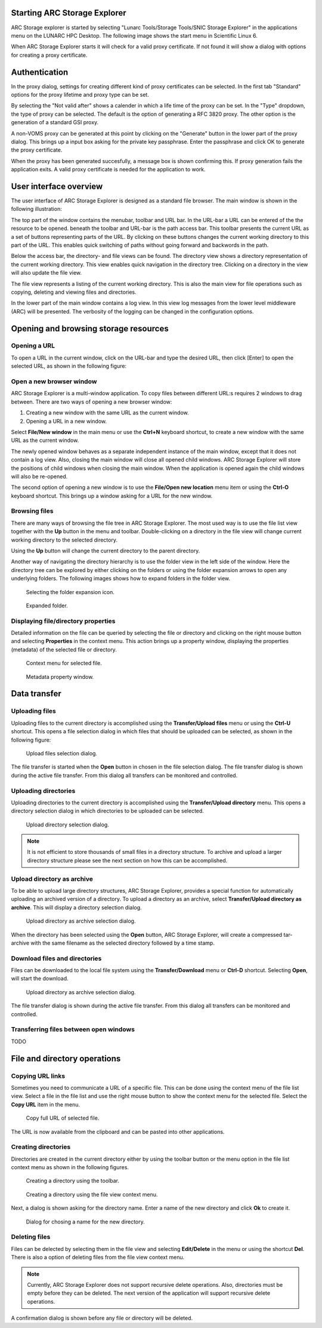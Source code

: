 Starting ARC Storage Explorer
=============================

ARC Storage explorer is started by selecting "Lunarc Tools/Storage Tools/SNIC Storage Explorer" in the applications menu on the LUNARC HPC Desktop. The following image shows the start menu in Scientific Linux 6.

.. image:: images/arcstorage-starting-1.png

When ARC Storage Explorer starts it will check for a valid proxy certificate. If not found it will show a dialog with options for creating a proxy certificate. 

Authentication
==============

In the proxy dialog, settings for creating different kind of proxy certificates can be selected. In the first tab "Standard" options for the proxy lifetime and proxy type can be set. 

.. image:: images/arcstorage-proxy-1.png

By selecting the "Not valid after" shows a calender in which a life time of the proxy can be set. In the "Type" dropdown, the type of proxy can be selected. The default is the option of generating a RFC 3820 proxy. The other option is the generation of a standard GSI proxy. 

A non-VOMS proxy can be generated at this point by clicking on the "Generate" button in the lower part of the proxy dialog. This brings up a input box asking for the private key passphrase. Enter the passphrase and click OK to generate the proxy certificate. 

.. image:: images/arcstorage-proxy-6.png

When the proxy has been generated succesfully, a message box is shown confirming this. If proxy generation fails the application exits. A valid proxy certificate is needed for the application to work.

.. image:: images/arcstorage-proxy-7.png

User interface overview
=======================

The user interface of ARC Storage Explorer is designed as a standard file browser. The main window is shown in the following illustration:

.. image:: images/arcstorage-mainwindow-2.png

The top part of the window contains the menubar, toolbar and URL bar. In the URL-bar a URL can be entered of the the resource to be opened. beneath the toolbar and URL-bar is the path access bar. This toolbar presents the current URL as a set of buttons representing parts of the URL. By clicking on these buttons changes the current working directory to this part of the URL. This enables quick switching of paths without going forward and backwords in the path. 

Below the access bar, the directory- and file views can be found. The directory view shows a directory representation of the current working directory. This view enables quick navigation in the directory tree. Clicking on a directory in the view will also update the file view. 

The file view represents a listing of the current working directory. This is also the main view for file operations such as copying, deleting and viewing files and directories.  

In the lower part of the main window contains a log view. In this view log messages from the lower level middleware (ARC) will be presented. The verbosity of the logging can be changed in the configuration options.

Opening and browsing storage resources
======================================

Opening a URL
-------------

To open a URL in the current window, click on the URL-bar and type the desired URL, then click [Enter] to open the selected URL, as shown in the following figure:

.. image:: images/arcstorage-opening-url-2.png

Open a new browser window
-------------------------

ARC Storage Explorer is a multi-window application. To copy files between different URL:s requires 2 windows to drag between. There are two ways of opening a new browser window:

1. Creating a new window with the same URL as the current window.
2. Opening a URL in a new window.

Select **File/New window** in the main menu or use the **Ctrl+N** keyboard shortcut, to create a new window with the same URL as the current window. 

.. image:: images/arcstorage-new-window-1.png

The newly opened window behaves as a separate independent instance of the main window, except that it does not contain a log view. Also, closing the main window will close all opened child windows. ARC Storage Explorer will store the positions of child windows when closing the main window. When the application is opened again the child windows will also be re-opened.

The second option of opening a new window is to use the **File/Open new location** menu item or using the **Ctrl-O** keyboard shortcut. This brings up a window asking for a URL for the new window. 

.. image:: images/arcstorage-new-window-2.png

Browsing files
--------------

There are many ways of browsing the file tree in ARC Storage Explorer. The most used way is to use the file list view together with the **Up** button in the menu and toolbar. Double-clicking on a directory in the file view will change current working directory to the selected directory. 

.. image:: images/arcstorage-browsing-5.png

Using the **Up** button will change the current directory to the parent directory.

Another way of navigating the directory hierarchy is to use the folder view in the left side of the window. Here the directory tree can be explored by either clicking on the folders or using the folder expansion arrows to open any underlying folders. The following images shows how to expand folders in the folder view.

.. figure:: images/arcstorage-browsing-3.png
   
   Selecting the folder expansion icon.
   
.. figure:: images/arcstorage-browsing-4.png
   
   Expanded folder.

Displaying file/directory properties
------------------------------------

Detailed information on the file can be queried by selecting the file or directory and clicking on the right mouse button and selecting **Properties** in the context menu. This action brings up a property window, displaying the properties (metadata) of the selected file or directory.

.. figure:: images/arcstorage-metadata-2.png

   Context menu for selected file.
   
.. figure:: images/arcstorage-metadata-1.png

   Metadata property window.

Data transfer
=============
   
Uploading files
---------------

Uploading files to the current directory is accomplished using the **Transfer/Upload files** menu or using the **Ctrl-U** shortcut. This opens a file selection dialog in which files that should be uploaded can be selected, as shown in the following figure:

.. figure:: images/arcstorage-upload-files-1.png

   Upload files selection dialog.
   
The file transfer is started when the **Open** button in chosen in the file selection dialog. The file transfer dialog is shown during the active file transfer. From this dialog all transfers can be monitored and controlled.

Uploading directories
---------------------

Uploading directories to the current directory is accomplished using the **Transfer/Upload directory** menu. This opens a directory selection dialog in which directories to be uploaded can be selected.

.. figure:: images/arcstorage-upload-directory-1.png

   Upload directory selection dialog.

.. note::

   It is not efficient to store thousands of small files in a directory structure. To archive and upload a larger directory structure please see the next section on how this can be accomplished.

Upload directory as archive
---------------------------

To be able to upload large directory structures, ARC Storage Explorer, provides a special function for automatically uploading an archived version of a directory. To upload a directory as an archive, select **Transfer/Upload directory as archive**. This will display a directory selection dialog.

.. figure:: images/arcstorage-upload-directory-1.png

   Upload directory as archive selection dialog.
   
When the directory has been selected using the **Open** button, ARC Storage Explorer, will create a compressed tar-archive with the same filename as the selected directory followed by a time stamp.

Download files and directories
------------------------------

Files can be downloaded to the local file system using the **Transfer/Download** menu or **Ctrl-D** shortcut. Selecting **Open**, will start the download. 

.. figure:: images/arcstorage-download-files-1.png

   Upload directory as archive selection dialog.

The file transfer dialog is shown during the active file transfer. From this dialog all transfers can be monitored and controlled.

Transferring files between open windows
---------------------------------------

TODO

File and directory operations
=============================

Copying URL links
-----------------

Sometimes you need to communicate a URL of a specific file. This can be done using the context menu of the file list view. Select a file in the file list and use the right mouse button to show the context menu for the selected file. Select the **Copy URL** item in the menu.

.. figure:: images/arcstorage-copy-url-1.png

   Copy full URL of selected file.
   
The URL is now available from the clipboard and can be pasted into other applications.

Creating directories
--------------------

Directories are created in the current directory either by using the toolbar button or the menu option in the file list context menu as shown in the following figures.

.. figure:: images/arcstorage-create-dir-1.png

   Creating a directory using the toolbar.

.. figure:: images/arcstorage-create-dir-2.png

   Creating a directory using the file view context menu.
   
Next, a dialog is shown asking for the directory name. Enter a name of the new directory and click **Ok** to create it.

.. figure:: images/arcstorage-create-dir-3.png

   Dialog for chosing a name for the new directory.

Deleting files
--------------

Files can be delected by selecting them in the file view and selecting **Edit/Delete** in the menu or using the shortcut **Del**. There is also a option of deleting files from the file view context menu. 

.. note:: 

   Currently, ARC Storage Explorer does not support recursive delete operations. Also, directories must be empty before they can be deleted. The next version of the application will support recursive delete operations.
   
A confirmation dialog is shown before any file or directory will be deleted.


